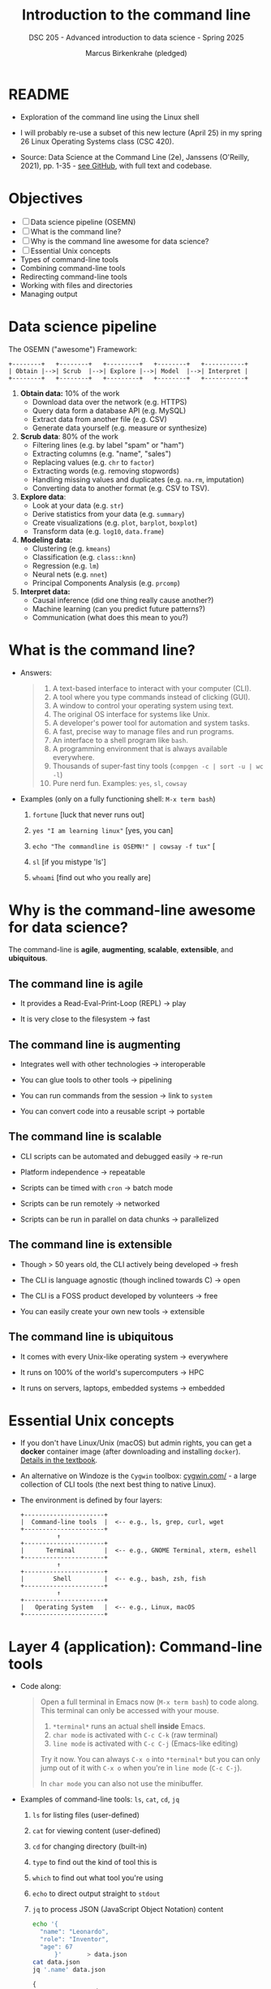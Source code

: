 #+TITLE: Introduction to the command line
#+AUTHOR: Marcus Birkenkrahe (pledged)
#+SUBTITLE: DSC 205 - Advanced introduction to data science - Spring 2025
#+STARTUP: overview hideblocks indent inlineimages entitiespretty
#+OPTIONS: toc:nil num:nil ^:nil
#+PROPERTY: header-args:R :session *R* :results output :exports both :noweb yes
* README

- Exploration of the command line using the Linux shell

- I will probably re-use a subset of this new lecture (April 25) in my
  spring 26 Linux Operating Systems class (CSC 420).

- Source: Data Science at the Command Line (2e), Janssens (O'Reilly,
  2021), pp. 1-35 - [[https://github.com/jeroenjanssens/data-science-at-the-command-line/tree/master][see GitHub]], with full text and codebase.

* Objectives

- [ ] Data science pipeline (OSEMN)
- [ ] What is the command line?
- [ ] Why is the command line awesome for data science?
- [ ] Essential Unix concepts
- Types of command-line tools
- Combining command-line tools
- Redirecting command-line tools
- Working with files and directories
- Managing output

* Data science pipeline

The OSEMN ("awesome") Framework:
#+BEGIN_example
+--------+   +--------+   +---------+   +--------+   +-----------+
| Obtain |-->| Scrub  |-->| Explore |-->| Model  |-->| Interpret |
+--------+   +--------+   +---------+   +--------+   +-----------+
#+END_example

1) *Obtain data:* 10% of the work
   - Download data over the network (e.g. HTTPS)
   - Query data form a database API (e.g. MySQL)
   - Extract data from another file (e.g. CSV)
   - Generate data yourself (e.g. measure or synthesize)

2) *Scrub data*: 80% of the work
   - Filtering lines (e.g. by label "spam" or "ham")
   - Extracting columns (e.g. "name", "sales")
   - Replacing values (e.g. ~chr~ to ~factor~)
   - Extracting words (e.g. removing stopwords)
   - Handling missing values and duplicates (e.g. ~na.rm~, imputation)
   - Converting data to another format (e.g. CSV to TSV).

3) *Explore data*:
   - Look at your data (e.g. ~str~)
   - Derive statistics from your data (e.g. ~summary~)
   - Create visualizations (e.g. ~plot~, ~barplot~, ~boxplot~)
   - Transform data (e.g. ~log10~, ~data.frame~)

4) *Modeling data:*
   - Clustering (e.g. ~kmeans~)
   - Classification (e.g. ~class::knn~)
   - Regression (e.g. ~lm~)
   - Neural nets (e.g. ~nnet~)
   - Principal Components Analysis (e.g. ~prcomp~)

5) *Interpret data:*
   - Causal inference (did one thing really cause another?)
   - Machine learning (can you predict future patterns?)
   - Communication (what does this mean to you?)

* What is the command line?

- Answers:
  #+begin_quote
  1. A text-based interface to interact with your computer (CLI).
  2. A tool where you type commands instead of clicking (GUI).
  3. A window to control your operating system using text.
  4. The original OS interface for systems like Unix.
  5. A developer's power tool for automation and system tasks.
  6. A fast, precise way to manage files and run programs.
  7. An interface to a shell program like ~bash~.
  8. A programming environment that is always available everywhere.
  9. Thousands of super-fast tiny tools (~compgen -c | sort -u | wc -l~)
  10. Pure nerd fun. Examples: ~yes~, ~sl~, ~cowsay~
  #+end_quote

- Examples (only on a fully functioning shell: ~M-x term bash~)
  #+attr_html: :width 00px :float nil:
  [[../img/train.png]]

  1. ~fortune~ [luck that never runs out]

  2. ~yes "I am learning linux"~ [yes, you can]

  3. ~echo "The commandline is OSEMN!" | cowsay -f tux"~ [

  4. ~sl~ [if you mistype 'ls']

  5. ~whoami~ [find out who you really are]

* Why is the command-line awesome for data science?

The command-line is *agile*, *augmenting*, *scalable*, *extensible*, and
*ubiquitous*.

** The command line is agile

- It provides a Read-Eval-Print-Loop (REPL) -> play

- It is very close to the filesystem -> fast

** The command line is augmenting

- Integrates well with other technologies -> interoperable

- You can glue tools to other tools -> pipelining

- You can run commands from the session -> link to ~system~

- You can convert code into a reusable script -> portable

** The command line is scalable

- CLI scripts can be automated and debugged easily -> re-run

- Platform independence -> repeatable

- Scripts can be timed with ~cron~ -> batch mode

- Scripts can be run remotely -> networked

- Scripts can be run in parallel on data chunks -> parallelized

** The command line is extensible

- Though > 50 years old, the CLI actively being developed -> fresh

- The CLI is language agnostic (though inclined towards C) -> open

- The CLI is a FOSS product developed by volunteers -> free

- You can easily create your own new tools -> extensible

** The command line is ubiquitous

- It comes with every Unix-like operating system -> everywhere

- It runs on 100% of the world's supercomputers -> HPC

- It runs on servers, laptops, embedded systems -> embedded

* Essential Unix concepts

- If you don't have Linux/Unix (macOS) but admin rights, you can get a
  *docker* container image (after downloading and installing
  ~docker~). [[https://github.com/jeroenjanssens/data-science-at-the-command-line/tree/master][Details in the textbook]].

- An alternative on Windoze is the ~Cygwin~ toolbox: [[https://cygwin.com/][cygwin.com/]] - a
  large collection of CLI tools (the next best thing to native Linux).

- The environment is defined by four layers:
  #+BEGIN_example
  +----------------------+
  |  Command-line tools  |  <-- e.g., ls, grep, curl, wget
  +----------------------+
            ↑
  +----------------------+
  |      Terminal        |  <-- e.g., GNOME Terminal, xterm, eshell
  +----------------------+
            ↑
  +----------------------+
  |        Shell         |  <-- e.g., bash, zsh, fish
  +----------------------+
            ↑
  +----------------------+
  |   Operating System   |  <-- e.g., Linux, macOS
  +----------------------+
  #+END_example

* Layer 4 (application): Command-line tools

- Code along:
  #+begin_quote
  Open a full terminal in Emacs now (=M-x term bash=) to code
  along. This terminal can only be accessed with your mouse.

  1. ~*terminal*~ runs an actual shell *inside* Emacs.
  2. ~char mode~ is activated with ~C-c C-k~ (raw terminal)
  3. ~line mode~ is activated with ~C-c C-j~ (Emacs-like editing)

  Try it now. You can always ~C-x o~ into ~*terminal*~ but you can only
  jump out of it with ~C-x o~ when you're in ~line mode~ (~C-c C-j~).

  In ~char mode~ you can also not use the minibuffer.
  #+end_quote

- Examples of command-line tools: ~ls~, ~cat~, ~cd~, ~jq~
  
  1. ~ls~ for listing files (user-defined)

  2. ~cat~ for viewing content (user-defined)

  3. ~cd~ for changing directory (built-in)

  4. ~type~ to find out the kind of tool this is

  5. ~which~ to find out what tool you're using

  6. ~echo~ to direct output straight to ~stdout~

  7. ~jq~ to process JSON (JavaScript Object Notation) content

     #+begin_src bash :results output :exports both
       echo '{
         "name": "Leonardo",
         "role": "Inventor",
         "age": 67
             }'       > data.json
       cat data.json
       jq '.name' data.json
     #+end_src

     #+RESULTS:
     : {
     :   "name": "Leonardo",
     :   "role": "Inventor",
     :   "age": 67
     :       }
     : "Leonardo"

* Layer 3 (presentation): Terminal

- Terminal: An application that runs on top of the shell. It can be
  emulated in different ways (the GUI does that, too). In Emacs
  e.g. as a ~bash~ code block:

  #+begin_src bash :results output
    seq 3
  #+end_src

- Just like in R: When encountering a new function, check the ~man~
  page. Directly in Emacs: ~M-x man seq~.

- Use ~seq~ to create the sequence [0...1] in steps of 0.1. In R:
  #+begin_src R :session *R* :results output :exports both
    seq(from=0,to=1,by=0.1)
  #+end_src

  #+RESULTS:
  :  [1] 0.0 0.1 0.2 0.3 0.4 0.5 0.6 0.7 0.8 0.9 1.0

- Solution in the terminal:
  #+begin_src bash :results output :exports both
    seq 0 0.1 1
  #+end_src

* Layer 2 (session): Shell

- The shell is an interpreter for command-line commands.

- There are many shells starting with ~sh~, then ~bash~ (Bourne-Again
  SHell), ~csh~ (C-language feel), ~zsh~ (now on MacOS see [[https://ohmyz.sh/][ohmyz.sh]]), etc.

- An overview:
     
  | Shell | Base   | Scripting | Interactive Features | Customizability |
  |-------+--------+-----------+----------------------+-----------------|
  | ~sh~    | Oldest | Minimal   | Minimal              | Low             |
  | ~bash~  | Common | Excellent | Good                 | Good            |
  | ~csh~   | Old    | Fragile   | Decent               | Medium          |
  | ~zsh~   | Modern | Excellent | Excellent            | Very High       |

* Layer 1 (process): Operating System (OS)

- For GNU/Linux, "Linux" is the name of the kernel or heart of the OS.

- OS operate in two modes, "user" (or application) mode, and "kernel"
  (or system) mode. Whenever it gets serious (and fast), kernel mode
  is triggered by an interrupt signal. When things get slow and human
  again, control is given back to the user.

  #+BEGIN_SRC text
  +------------------+
  |   User Mode      |  <-- Applications (e.g., bash, Firefox, gcc)
  +------------------+
            |
            | System calls (e.g., read, write, fork)
            v
  +------------------+
  |  Kernel Mode     |  <-- OS core functions (memory mgmt, I/O,
  +------------------+                         process scheduling)
  #+END_SRC

- GNU stands for "GNU's not UNIX".  

* Using command-line tools / file system

- Using these tools competently relies on your understanding of the
  file system, especially the file *path*, and tool *options*.

- Absolute paths:
  #+begin_quote
  A full path that starts from the root ~/~ directory, and that always
  points to the same location no matter where you are.
  #+end_quote
  #+begin_src bash :results output :exports both
    pwd
  #+end_src
  
- Relative paths:
  #+begin_quote
  A path relative to your current working directory (~pwd~), and that
  depends on where you are in the file system.
  #+end_quote
  #+begin_src bash :results output :exports both
    echo $(pwd)
    ls ../data/*.csv
  #+end_src

- For the next example, put text a file ~movies.txt~, and then view the
  file with ~cat~:
  #+begin_src bash :results output :exports both
    echo Matrix > movies.txt
    echo Star Wars >> movies.txt
    echo Home Alone >> movies.txt
    echo Indiana Jones >> movies.txt
    echo Back to the Future >> movies.txt            
    cat movies.txt
  #+end_src

  #+RESULTS:
  : Matrix
  : Star Wars
  : Home Alone
  : Indiana Jones
  : Back to the Future

- Options or command-line arguments:
  #+begin_quote
  The CLI tools are functions, and options are their
  arguments. E.g. ~head~ (open the ~man~ page):

      head [OPTION] ... [FILE] ...

  The ellipses mean that you can provide multiple arguments.        
  #+end_quote

  #+begin_src bash :results output :exports both
    head -n 3 movies.txt
  #+end_src

  #+RESULTS:
  : Matrix
  : Star Wars
  : Home Alone

* Types of command-line tools
#+attr_html: :width 400px :float nil:
[[../img/11_cmdline.png]]

- A command-line tool is any program that can be run on the CLI.

- There are five types of tools: Binary executables, shell built-ins,
  interpreted scripts, shell functions, and aliases.

- *Binary executables:*
  #+begin_quote
  Machine code. Example: ~make~ a hello world C program. The binary
  executable is the ~make~ target ~./hello~ at the very end.
  #+end_quote

  #+begin_src bash :results output :exports both
    echo '#include <stdio.h>
    int main()
    {
       printf("\nHello,world!");
       return 0;
    }' > hello.c # create it

    cat hello.c # view it

    make hello # build it

    ./hello # run it
  #+end_src

- *Shell built-in functions*:
  #+begin_quote
  Command-line tools provided by the shell, like ~cd~ or ~pwd~. You can
  check with ~type~.
  #+end_quote

  #+begin_src bash :results output :exports both
    type cd
    type pwd
    type ls
  #+end_src

  #+RESULTS:
  : cd is a shell builtin
  : pwd is a shell builtin
  : ls is /usr/bin/ls

- *Interpreted scripts*:
  #+begin_quote
  A text file that is executed by a binary executable - e.g. R, Python
  and ~bash~ scripts. Example: ~bash~ script.
  #+end_quote

  #+begin_src bash :results output :exports both
    if [ -f "movies.txt" ]; then
        echo '"movies.txt" file exists!'
    else
        echo 'No "movies.txt" file exists.'
    fi
    mv -v movies.txt Movies.txt
  #+end_src

- *Shell functions*:
  #+begin_quote
  
  #+end_quote

- *Aliases:*
  #+begin_quote

  #+end_quote


